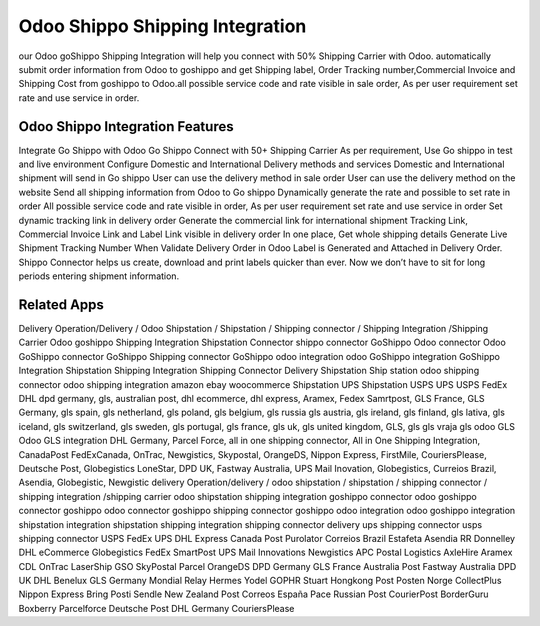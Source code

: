 ========================
Odoo Shippo Shipping Integration
========================
our Odoo goShippo Shipping Integration will help you connect with 50% Shipping Carrier with Odoo. automatically submit order information from Odoo to goshippo and get Shipping label, Order Tracking number,Commercial Invoice and Shipping Cost from goshippo to Odoo.all possible service code and  rate visible in sale order, As per user requirement set rate and use service in order.

Odoo Shippo Integration Features
========================================
Integrate Go Shippo with Odoo
Go Shippo Connect with 50+ Shipping Carrier
As per requirement, Use Go shippo in test and live environment
Configure Domestic and International Delivery methods and services
Domestic and International shipment will send in Go shippo
User can use the delivery method in sale order
User can use the delivery method on the website
Send all shipping information from Odoo to Go shippo
Dynamically generate the rate and possible to set rate in order
All possible service code and  rate visible in order, As per user requirement set rate and use service in order
Set dynamic tracking link in delivery order
Generate the commercial link for international shipment
Tracking Link, Commercial Invoice Link and Label Link visible in delivery order
In one place, Get whole shipping details
Generate Live Shipment Tracking Number
When Validate Delivery Order in Odoo Label is Generated and Attached in Delivery Order.
Shippo Connector helps us create, download and print labels quicker than ever. Now we don’t have to sit for long periods entering shipment information.


Related Apps
=============
Delivery Operation/Delivery  / Odoo Shipstation / Shipstation / Shipping connector / Shipping Integration /Shipping Carrier
Odoo goshippo Shipping Integration
Shipstation Connector
shippo connector
GoShippo Odoo connector
Odoo GoShippo connector
GoShippo Shipping connector
GoShippo odoo integration
odoo GoShippo integration
GoShippo Integration
Shipstation Shipping Integration
Shipping Connector
Delivery
Shipstation
Ship station
odoo shipping connector
odoo shipping integration
amazon
ebay
woocommerce
Shipstation UPS
Shipstation USPS
UPS 
USPS
FedEx
DHL
dpd germany,
gls,
australian post,
dhl ecommerce,
dhl express,
Aramex,
Fedex Samrtpost,
GLS France,
GLS Germany,
gls spain,
gls netherland,
gls poland,
gls belgium,
gls russia
gls austria,
gls ireland,
gls finland,
gls lativa,
gls iceland,
gls switzerland,
gls sweden,
gls portugal,
gls france,
gls uk,
gls united kingdom,
GLS,
gls 
gls vraja
gls odoo
GLS Odoo
GLS integration 
DHL Germany,
Parcel Force,
all in one shipping connector,
All in One Shipping Integration,
CanadaPost
FedExCanada,
OnTrac,
Newgistics,
Skypostal,
OrangeDS,
Nippon Express,
FirstMile,
CouriersPlease,
Deutsche Post,
Globegistics
LoneStar,
DPD UK,
Fastway Australia,
UPS Mail Inovation,
Globegistics,
Curreios Brazil,
Asendia,
Globegistic,
Newgistic
delivery Operation/delivery  / odoo shipstation / shipstation / shipping connector / shipping integration /shipping carrier
odoo shipstation shipping integration
goshippo connector
odoo goshippo connector
goshippo odoo connector
goshippo shipping connector
goshippo odoo integration
odoo goshippo integration
shipstation integration
shipstation shipping integration
shipping connector
delivery
ups shipping connector
usps shipping connector
USPS
FedEx
UPS
DHL Express
Canada Post
Purolator
Correios Brazil
Estafeta
Asendia
RR Donnelley
DHL eCommerce
Globegistics
FedEx SmartPost
UPS Mail Innovations
Newgistics
APC Postal Logistics
AxleHire
Aramex
CDL
OnTrac
LaserShip
GSO
SkyPostal
Parcel
OrangeDS
DPD Germany
GLS France
Australia Post
Fastway Australia
DPD UK
DHL Benelux
GLS Germany
Mondial Relay
Hermes
Yodel
GOPHR
Stuart
Hongkong Post
Posten Norge
CollectPlus
Nippon Express
Bring
Posti
Sendle
New Zealand Post
Correos España
Pace
Russian Post
CourierPost
BorderGuru
Boxberry
Parcelforce
Deutsche Post
DHL Germany
CouriersPlease
